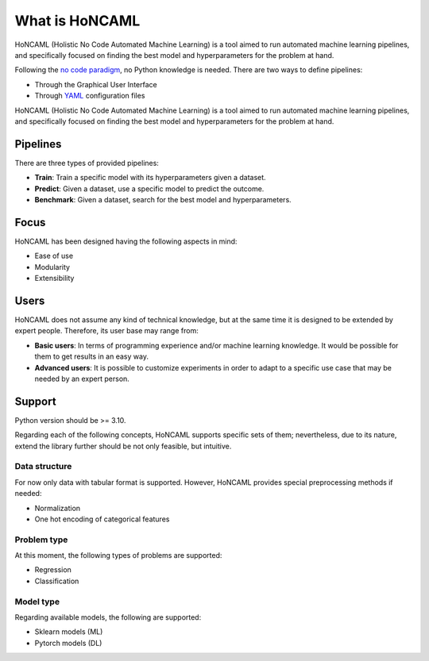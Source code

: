 =================
 What is HoNCAML
=================

HoNCAML (Holistic No Code Automated Machine Learning) is a tool aimed to
run automated machine learning pipelines, and specifically focused on
finding the best model and hyperparameters for the problem at hand.

Following the `no code
paradigm <https://en.wikipedia.org/wiki/No-code_development_platform>`_,
no Python knowledge is needed. There are two ways to define pipelines:

* Through the Graphical User Interface
* Through `YAML <https://yaml.org/>`_ configuration files

HoNCAML (Holistic No Code Automated Machine Learning) is a tool aimed to run
automated machine learning pipelines, and specifically focused on finding the
best model and hyperparameters for the problem at hand.

Pipelines
=========

There are three types of provided pipelines:

* **Train**: Train a specific model with its hyperparameters given a
  dataset.
* **Predict**: Given a dataset, use a specific model to predict the
  outcome.
* **Benchmark**: Given a dataset, search for the best model and
  hyperparameters.

Focus
=====

HoNCAML has been designed having the following aspects in mind:

* Ease of use
* Modularity
* Extensibility

Users
=====

HoNCAML does not assume any kind of technical knowledge, but at the same time
it is designed to be extended by expert people. Therefore, its user base may
range from:

* **Basic users**: In terms of programming experience and/or machine learning
  knowledge. It would be possible for them to get results in an easy way.

* **Advanced users**: It is possible to customize experiments in order to
  adapt to a specific use case that may be needed by an expert person.

Support
=======

Python version should be >= 3.10.

Regarding each of the following concepts, HoNCAML supports specific sets
of them; nevertheless, due to its nature, extend the library further
should be not only feasible, but intuitive.

Data structure
--------------

For now only data with tabular format is supported. However, HoNCAML
provides special preprocessing methods if needed:

* Normalization
* One hot encoding of categorical features

Problem type
------------

At this moment, the following types of problems are supported:

* Regression
* Classification

Model type
----------

Regarding available models, the following are supported:

* Sklearn models (ML)
* Pytorch models (DL)
